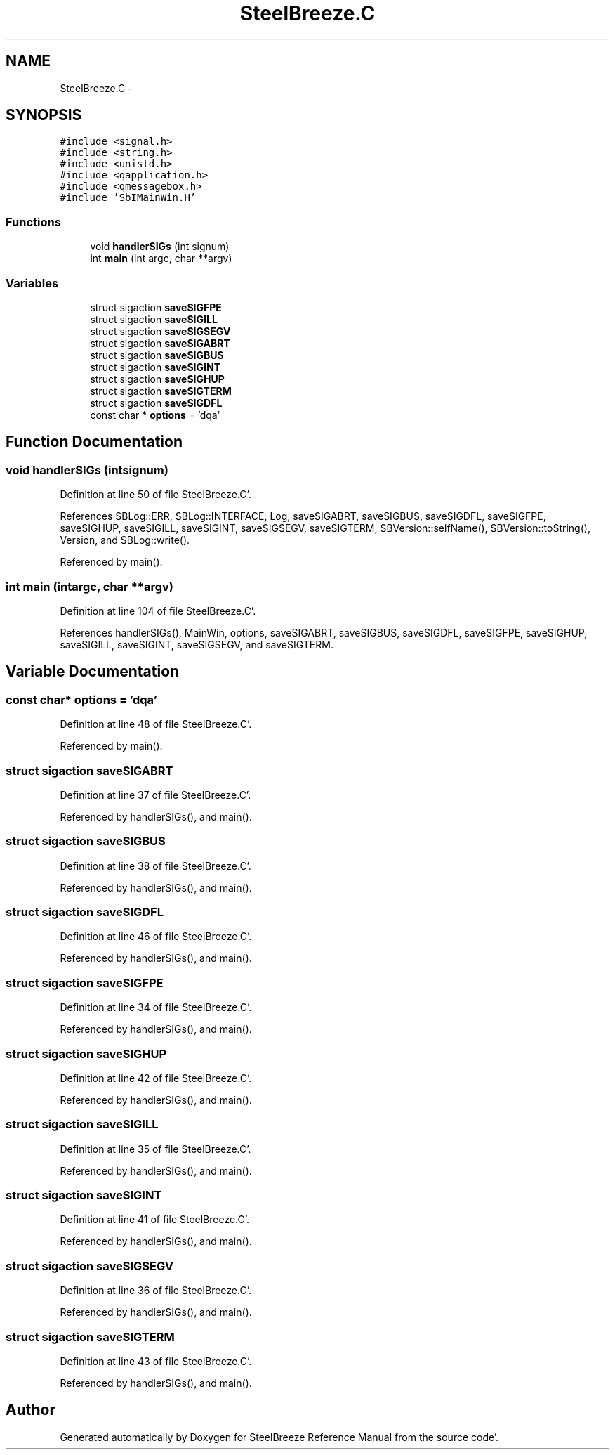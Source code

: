 .TH "SteelBreeze.C" 3 "Mon May 14 2012" "Version 2.0.2" "SteelBreeze Reference Manual" \" -*- nroff -*-
.ad l
.nh
.SH NAME
SteelBreeze.C \- 
.SH SYNOPSIS
.br
.PP
\fC#include <signal\&.h>\fP
.br
\fC#include <string\&.h>\fP
.br
\fC#include <unistd\&.h>\fP
.br
\fC#include <qapplication\&.h>\fP
.br
\fC#include <qmessagebox\&.h>\fP
.br
\fC#include 'SbIMainWin\&.H'\fP
.br

.SS "Functions"

.in +1c
.ti -1c
.RI "void \fBhandlerSIGs\fP (int signum)"
.br
.ti -1c
.RI "int \fBmain\fP (int argc, char **argv)"
.br
.in -1c
.SS "Variables"

.in +1c
.ti -1c
.RI "struct sigaction \fBsaveSIGFPE\fP"
.br
.ti -1c
.RI "struct sigaction \fBsaveSIGILL\fP"
.br
.ti -1c
.RI "struct sigaction \fBsaveSIGSEGV\fP"
.br
.ti -1c
.RI "struct sigaction \fBsaveSIGABRT\fP"
.br
.ti -1c
.RI "struct sigaction \fBsaveSIGBUS\fP"
.br
.ti -1c
.RI "struct sigaction \fBsaveSIGINT\fP"
.br
.ti -1c
.RI "struct sigaction \fBsaveSIGHUP\fP"
.br
.ti -1c
.RI "struct sigaction \fBsaveSIGTERM\fP"
.br
.ti -1c
.RI "struct sigaction \fBsaveSIGDFL\fP"
.br
.ti -1c
.RI "const char * \fBoptions\fP = 'dqa'"
.br
.in -1c
.SH "Function Documentation"
.PP 
.SS "void handlerSIGs (intsignum)"
.PP
Definition at line 50 of file SteelBreeze\&.C'\&.
.PP
References SBLog::ERR, SBLog::INTERFACE, Log, saveSIGABRT, saveSIGBUS, saveSIGDFL, saveSIGFPE, saveSIGHUP, saveSIGILL, saveSIGINT, saveSIGSEGV, saveSIGTERM, SBVersion::selfName(), SBVersion::toString(), Version, and SBLog::write()\&.
.PP
Referenced by main()\&.
.SS "int main (intargc, char **argv)"
.PP
Definition at line 104 of file SteelBreeze\&.C'\&.
.PP
References handlerSIGs(), MainWin, options, saveSIGABRT, saveSIGBUS, saveSIGDFL, saveSIGFPE, saveSIGHUP, saveSIGILL, saveSIGINT, saveSIGSEGV, and saveSIGTERM\&.
.SH "Variable Documentation"
.PP 
.SS "const char* \fBoptions\fP = 'dqa'"
.PP
Definition at line 48 of file SteelBreeze\&.C'\&.
.PP
Referenced by main()\&.
.SS "struct sigaction \fBsaveSIGABRT\fP"
.PP
Definition at line 37 of file SteelBreeze\&.C'\&.
.PP
Referenced by handlerSIGs(), and main()\&.
.SS "struct sigaction \fBsaveSIGBUS\fP"
.PP
Definition at line 38 of file SteelBreeze\&.C'\&.
.PP
Referenced by handlerSIGs(), and main()\&.
.SS "struct sigaction \fBsaveSIGDFL\fP"
.PP
Definition at line 46 of file SteelBreeze\&.C'\&.
.PP
Referenced by handlerSIGs(), and main()\&.
.SS "struct sigaction \fBsaveSIGFPE\fP"
.PP
Definition at line 34 of file SteelBreeze\&.C'\&.
.PP
Referenced by handlerSIGs(), and main()\&.
.SS "struct sigaction \fBsaveSIGHUP\fP"
.PP
Definition at line 42 of file SteelBreeze\&.C'\&.
.PP
Referenced by handlerSIGs(), and main()\&.
.SS "struct sigaction \fBsaveSIGILL\fP"
.PP
Definition at line 35 of file SteelBreeze\&.C'\&.
.PP
Referenced by handlerSIGs(), and main()\&.
.SS "struct sigaction \fBsaveSIGINT\fP"
.PP
Definition at line 41 of file SteelBreeze\&.C'\&.
.PP
Referenced by handlerSIGs(), and main()\&.
.SS "struct sigaction \fBsaveSIGSEGV\fP"
.PP
Definition at line 36 of file SteelBreeze\&.C'\&.
.PP
Referenced by handlerSIGs(), and main()\&.
.SS "struct sigaction \fBsaveSIGTERM\fP"
.PP
Definition at line 43 of file SteelBreeze\&.C'\&.
.PP
Referenced by handlerSIGs(), and main()\&.
.SH "Author"
.PP 
Generated automatically by Doxygen for SteelBreeze Reference Manual from the source code'\&.
